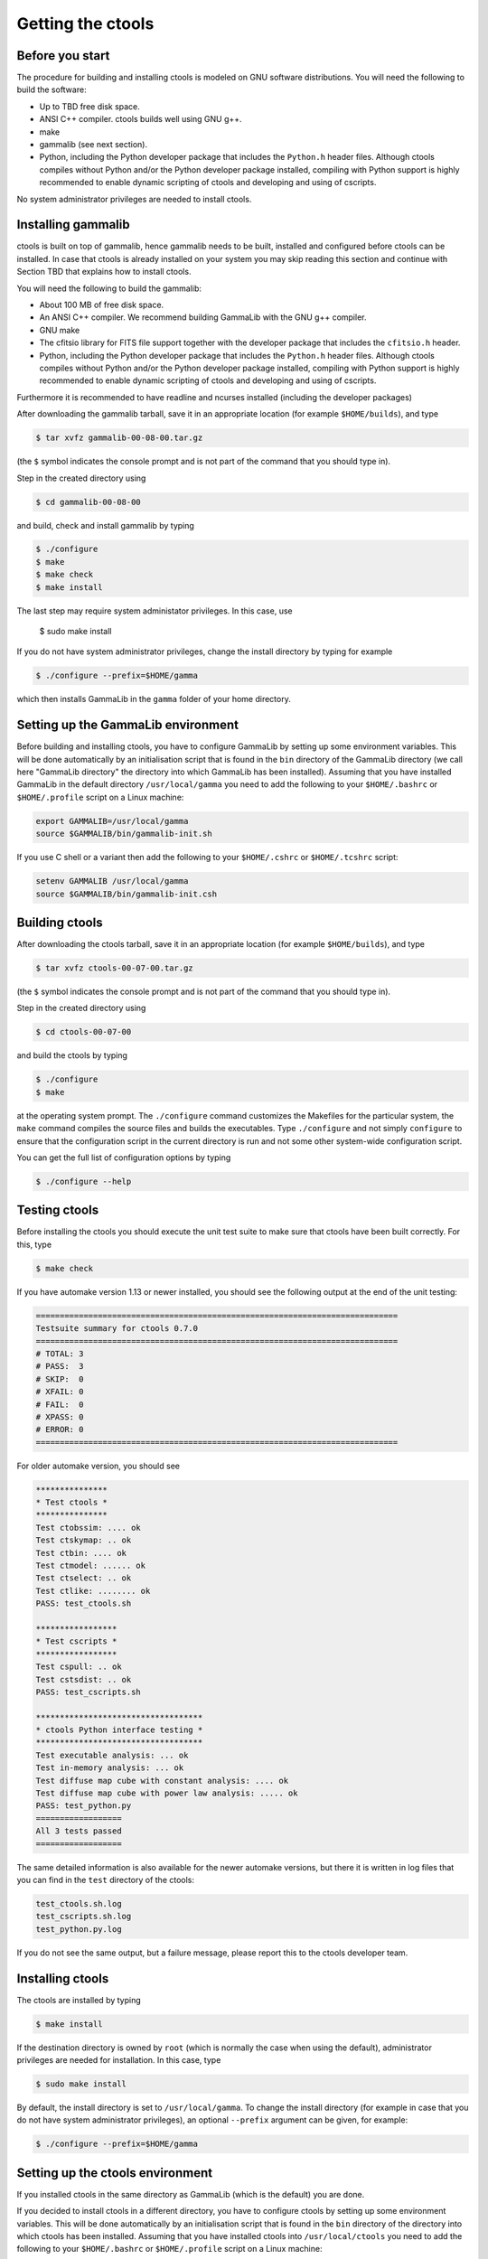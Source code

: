 Getting the ctools
==================

Before you start
----------------

The procedure for building and installing ctools is modeled on GNU
software distributions. You will need the following to build the
software:

-  Up to TBD free disk space.

-  ANSI C++ compiler. ctools builds well using GNU g++.

-  make

-  gammalib (see next section).

-  Python, including the Python developer package that includes the 
   ``Python.h`` header files. Although ctools compiles without Python and/or
   the Python developer package installed, compiling with Python support
   is highly recommended to enable dynamic scripting of ctools and
   developing and using of cscripts.

No system administrator privileges are needed to install ctools.


Installing gammalib
-------------------

ctools is built on top of gammalib, hence gammalib needs to be built,
installed and configured before ctools can be installed. In case that
ctools is already installed on your system you may skip reading this
section and continue with Section TBD that explains how to install ctools.

You will need the following to build the gammalib:

-  About 100 MB of free disk space.

-  An ANSI C++ compiler. We recommend building GammaLib with the GNU g++
   compiler.

-  GNU make

-  The cfitsio library for FITS file support together with the developer
   package that includes the ``cfitsio.h`` header.

-  Python, including the Python developer package that includes the 
   ``Python.h`` header files. Although ctools compiles without Python and/or
   the Python developer package installed, compiling with Python support
   is highly recommended to enable dynamic scripting of ctools and
   developing and using of cscripts.

Furthermore it is recommended to have readline and ncurses installed (including
the developer packages)

After downloading the gammalib tarball, save it in an appropriate location
(for example ``$HOME/builds``), and type

.. code-block:: bash

  $ tar xvfz gammalib-00-08-00.tar.gz

(the ``$`` symbol indicates the console prompt and is not part of the
command that you should type in).

Step in the created directory using

.. code-block:: bash

  $ cd gammalib-00-08-00

and build, check and install gammalib by typing

.. code-block:: bash

  $ ./configure
  $ make
  $ make check
  $ make install

The last step may require system administator privileges. In this case,
use

  $ sudo make install

If you do not have system administrator privileges, change the install
directory by typing for example

.. code-block:: bash

  $ ./configure --prefix=$HOME/gamma

which then installs GammaLib in the ``gamma`` folder of your home
directory.


Setting up the GammaLib environment
-----------------------------------

Before building and installing ctools, you have to configure GammaLib by
setting up some environment variables. This will be done automatically by
an initialisation script that is found in the ``bin`` directory of the 
GammaLib directory (we call here "GammaLib directory" the directory into
which GammaLib has been installed). Assuming that you have installed 
GammaLib in the default directory ``/usr/local/gamma`` you need to add the
following to your ``$HOME/.bashrc`` or ``$HOME/.profile`` script on a Linux 
machine:

.. code-block:: bash

  export GAMMALIB=/usr/local/gamma
  source $GAMMALIB/bin/gammalib-init.sh

If you use C shell or a variant then add the following to your 
``$HOME/.cshrc`` or ``$HOME/.tcshrc`` script:

.. code-block:: csh

  setenv GAMMALIB /usr/local/gamma
  source $GAMMALIB/bin/gammalib-init.csh


Building ctools
---------------

After downloading the ctools tarball, save it in an appropriate location
(for example ``$HOME/builds``), and type

.. code-block:: bash

  $ tar xvfz ctools-00-07-00.tar.gz

(the ``$`` symbol indicates the console prompt and is not part of the
command that you should type in).

Step in the created directory using

.. code-block:: bash

  $ cd ctools-00-07-00

and build the ctools by typing

.. code-block:: bash

  $ ./configure
  $ make

at the operating system prompt. The ``./configure`` command customizes
the Makefiles for the particular system, the ``make`` command compiles
the source files and builds the executables. Type ``./configure`` and
not simply ``configure`` to ensure that the configuration script in the
current directory is run and not some other system-wide configuration script. 

You can get the full list of configuration options by typing

.. code-block:: bash

  $ ./configure --help


Testing ctools
--------------

Before installing the ctools you should execute the unit test suite to 
make sure that ctools have been built correctly. For this, type

.. code-block:: bash

  $ make check

If you have automake version 1.13 or newer installed, you should see the
following output at the end of the unit testing:

.. code-block:: bash

  ============================================================================
  Testsuite summary for ctools 0.7.0
  ============================================================================
  # TOTAL: 3
  # PASS:  3
  # SKIP:  0
  # XFAIL: 0
  # FAIL:  0 
  # XPASS: 0
  # ERROR: 0
  ============================================================================

For older automake version, you should see

.. code-block:: bash

  ***************
  * Test ctools *
  ***************
  Test ctobssim: .... ok
  Test ctskymap: .. ok
  Test ctbin: .... ok
  Test ctmodel: ...... ok
  Test ctselect: .. ok
  Test ctlike: ........ ok
  PASS: test_ctools.sh

  *****************
  * Test cscripts *
  *****************
  Test cspull: .. ok
  Test cstsdist: .. ok
  PASS: test_cscripts.sh

  ***********************************
  * ctools Python interface testing *
  ***********************************
  Test executable analysis: ... ok
  Test in-memory analysis: ... ok
  Test diffuse map cube with constant analysis: .... ok
  Test diffuse map cube with power law analysis: ..... ok
  PASS: test_python.py
  ==================
  All 3 tests passed
  ==================

The same detailed information is also available for the newer automake 
versions, but there it is written in log files that you can find in the 
``test`` directory of the ctools:

.. code-block:: bash

  test_ctools.sh.log
  test_cscripts.sh.log
  test_python.py.log

If you do not see the same output, but a failure message, please report 
this to the ctools developer team.


Installing ctools
-----------------

The ctools are installed by typing

.. code-block:: bash

  $ make install

If the destination directory is owned by ``root`` (which is normally the 
case when using the default), administrator privileges are needed for
installation. In this case, type

.. code-block:: bash

  $ sudo make install

By default, the install directory is set to ``/usr/local/gamma``. To 
change the install directory (for example in case that you do not
have system administrator privileges), an optional ``--prefix`` argument
can be given, for example:

.. code-block:: bash

  $ ./configure --prefix=$HOME/gamma


Setting up the ctools environment
---------------------------------

If you installed ctools in the same directory as GammaLib (which
is the default) you are done.

If you decided to install ctools in a different directory, you have to 
configure ctools by setting up some environment variables. This will be 
done automatically by an initialisation script that is found in the ``bin`` 
directory of the directory into which ctools has been installed. Assuming
that you have installed ctools into ``/usr/local/ctools`` you need to add
the following to your ``$HOME/.bashrc`` or ``$HOME/.profile`` script on a
Linux machine:

.. code-block:: bash

  export CTOOLS=/usr/local/ctools
  source $CTOOLS/bin/ctools-init.sh

If you use C shell or a variant then add the following to your 
``$HOME/.cshrc`` or ``$HOME/.tcshrc`` script:

.. code-block:: csh

  setenv CTOOLS /usr/local/ctools
  source $CTOOLS/bin/ctools-init.csh


Known problems
--------------

Python support
~~~~~~~~~~~~~~

ctools comes with Python wrappers so that all classes can be directly 
used from Python. To compile-in Python support, ctools needs the 
``Python.h`` header file, which on many distributions is not installed
by default. To make ``Python.h`` available, install the Python developer
package in your distribution. Otherwise you will not be able to use ctools
from Python.

Mac OS X
~~~~~~~~

The Python development package is not installed as default on Mac OS X,
and consequently, the ``Python.h`` header file is missing that is needed
to compile in the Python bindings. The configure script recognises this
fact and adjust the build procedure accordingly, but you will not be able
to use ctools from Python. So better install the Python development package
before installing ctools.

It was also reported that adding of 
``export MACOSX_DEPLOYMENT_TARGET=10.6`` to the ``.bashrc`` file was
necessary one some Mac OS X 10.6 installations to make ctools compile.

Solaris
~~~~~~~

Although ctools builds on Solaris using the Sun compiler, there are problems
with global symbols in shared libraries and exception catching, which prevents
the FITS interface to work correctly. ctools has however been built and tested
successfully using the GNU compiler, and this is the only build method that
is currently supported. Problems have also been encountered when compiling
cfitsio versions more recent than 3.250. The problems have been reported to
the cfitsio developer team, and are likely to be solved in the future. For 
the time being, it is recommended to use cfitsio version 3.250 on Solaris.

OpenSolaris
~~~~~~~~~~~

On OpenSolaris, the same problems concerning the SunStudio compiler occur
as for Solaris, and also here, the GNU compiler is the recommended tool to
build ctools. Also here, cfitsio version 3.250 is the recommended library as
more recent version feature relocation problems. ctools has been tested 
using gcc 4.3.2 on OpenSolaris 2009.06. Make sure to create the symbolic 
links

.. code-block:: csh

  $ ln -s /usr/bin/gcc4.3.2 /usr/bin/gcc
  $ ln -s /usr/bin/g++4.3.2 /usr/bin/g++

which are not there by default to avoid excess warnings during compilation.